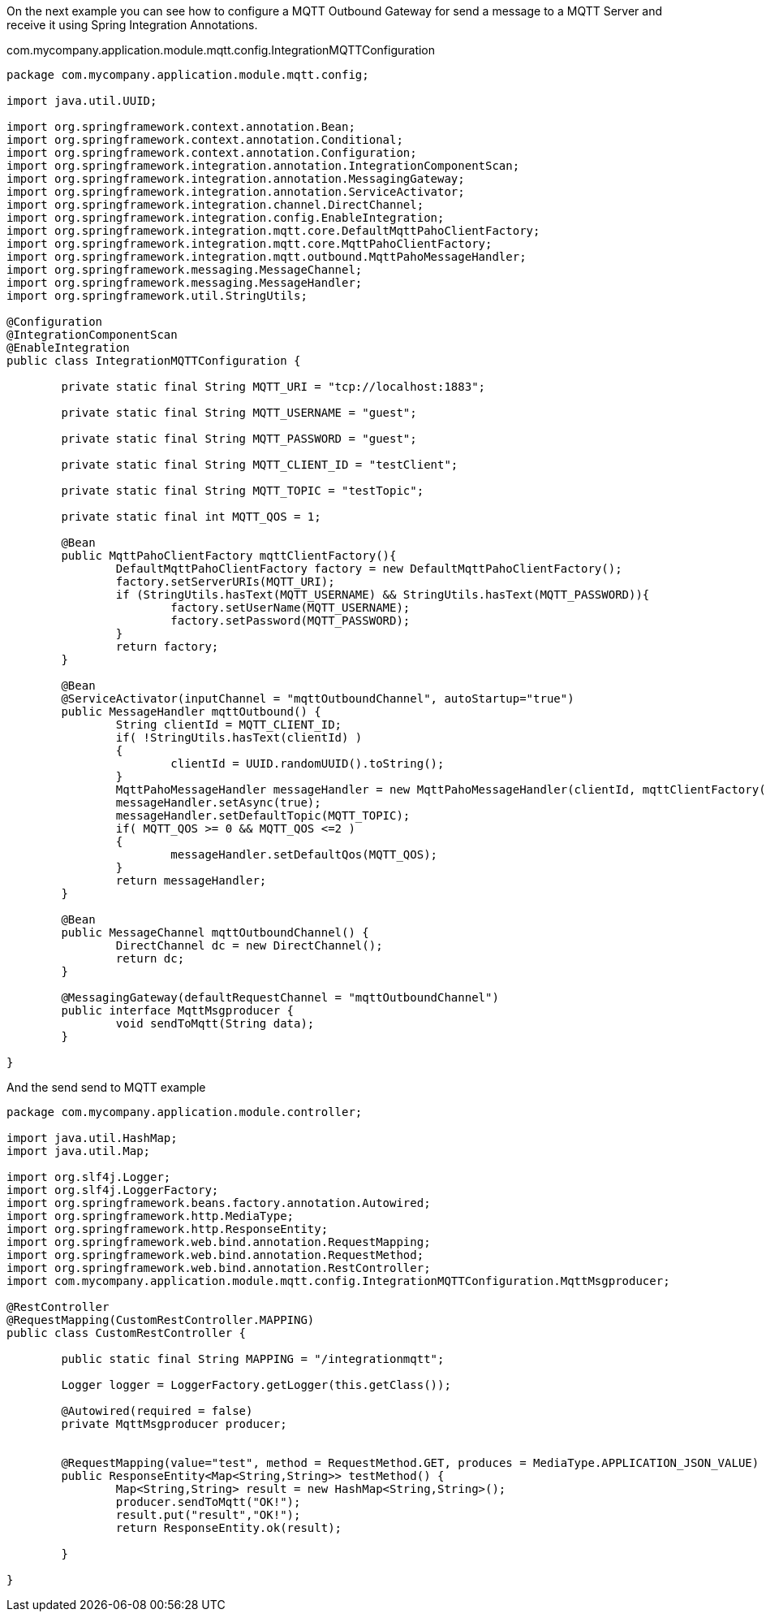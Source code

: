 
:fragment:

On the next example you can see how to configure a MQTT Outbound Gateway for send a message to a MQTT Server and receive it using Spring Integration Annotations.

[source,java,options="nowrap"]
.com.mycompany.application.module.mqtt.config.IntegrationMQTTConfiguration
----
package com.mycompany.application.module.mqtt.config;

import java.util.UUID;

import org.springframework.context.annotation.Bean;
import org.springframework.context.annotation.Conditional;
import org.springframework.context.annotation.Configuration;
import org.springframework.integration.annotation.IntegrationComponentScan;
import org.springframework.integration.annotation.MessagingGateway;
import org.springframework.integration.annotation.ServiceActivator;
import org.springframework.integration.channel.DirectChannel;
import org.springframework.integration.config.EnableIntegration;
import org.springframework.integration.mqtt.core.DefaultMqttPahoClientFactory;
import org.springframework.integration.mqtt.core.MqttPahoClientFactory;
import org.springframework.integration.mqtt.outbound.MqttPahoMessageHandler;
import org.springframework.messaging.MessageChannel;
import org.springframework.messaging.MessageHandler;
import org.springframework.util.StringUtils;

@Configuration
@IntegrationComponentScan
@EnableIntegration
public class IntegrationMQTTConfiguration {
	
	private static final String MQTT_URI = "tcp://localhost:1883";

	private static final String MQTT_USERNAME = "guest";
	
	private static final String MQTT_PASSWORD = "guest";
	
	private static final String MQTT_CLIENT_ID = "testClient";
	
	private static final String MQTT_TOPIC = "testTopic";
	
	private static final int MQTT_QOS = 1;

	@Bean
	public MqttPahoClientFactory mqttClientFactory(){
		DefaultMqttPahoClientFactory factory = new DefaultMqttPahoClientFactory();
		factory.setServerURIs(MQTT_URI);
		if (StringUtils.hasText(MQTT_USERNAME) && StringUtils.hasText(MQTT_PASSWORD)){
			factory.setUserName(MQTT_USERNAME);
			factory.setPassword(MQTT_PASSWORD);
		}
		return factory;
	}

	@Bean
	@ServiceActivator(inputChannel = "mqttOutboundChannel", autoStartup="true")
	public MessageHandler mqttOutbound() {
		String clientId = MQTT_CLIENT_ID;
		if( !StringUtils.hasText(clientId) )
		{
			clientId = UUID.randomUUID().toString();
		}
		MqttPahoMessageHandler messageHandler = new MqttPahoMessageHandler(clientId, mqttClientFactory());
		messageHandler.setAsync(true);
		messageHandler.setDefaultTopic(MQTT_TOPIC);
		if( MQTT_QOS >= 0 && MQTT_QOS <=2 )
		{
			messageHandler.setDefaultQos(MQTT_QOS);
		}
		return messageHandler;
	}

	@Bean
	public MessageChannel mqttOutboundChannel() {
		DirectChannel dc = new DirectChannel();
		return dc;
	}

	@MessagingGateway(defaultRequestChannel = "mqttOutboundChannel")
	public interface MqttMsgproducer {
		void sendToMqtt(String data);
	}

}
----

And the send send to MQTT example

[source,java,options="nowrap"]
----
package com.mycompany.application.module.controller;

import java.util.HashMap;
import java.util.Map;

import org.slf4j.Logger;
import org.slf4j.LoggerFactory;
import org.springframework.beans.factory.annotation.Autowired;
import org.springframework.http.MediaType;
import org.springframework.http.ResponseEntity;
import org.springframework.web.bind.annotation.RequestMapping;
import org.springframework.web.bind.annotation.RequestMethod;
import org.springframework.web.bind.annotation.RestController;
import com.mycompany.application.module.mqtt.config.IntegrationMQTTConfiguration.MqttMsgproducer;

@RestController
@RequestMapping(CustomRestController.MAPPING)
public class CustomRestController {

	public static final String MAPPING = "/integrationmqtt";
	
	Logger logger = LoggerFactory.getLogger(this.getClass());
	
	@Autowired(required = false)
	private MqttMsgproducer producer;
	

	@RequestMapping(value="test", method = RequestMethod.GET, produces = MediaType.APPLICATION_JSON_VALUE)
	public ResponseEntity<Map<String,String>> testMethod() {
		Map<String,String> result = new HashMap<String,String>();
		producer.sendToMqtt("OK!");
		result.put("result","OK!");
		return ResponseEntity.ok(result);
	
	}
	
}
---- 